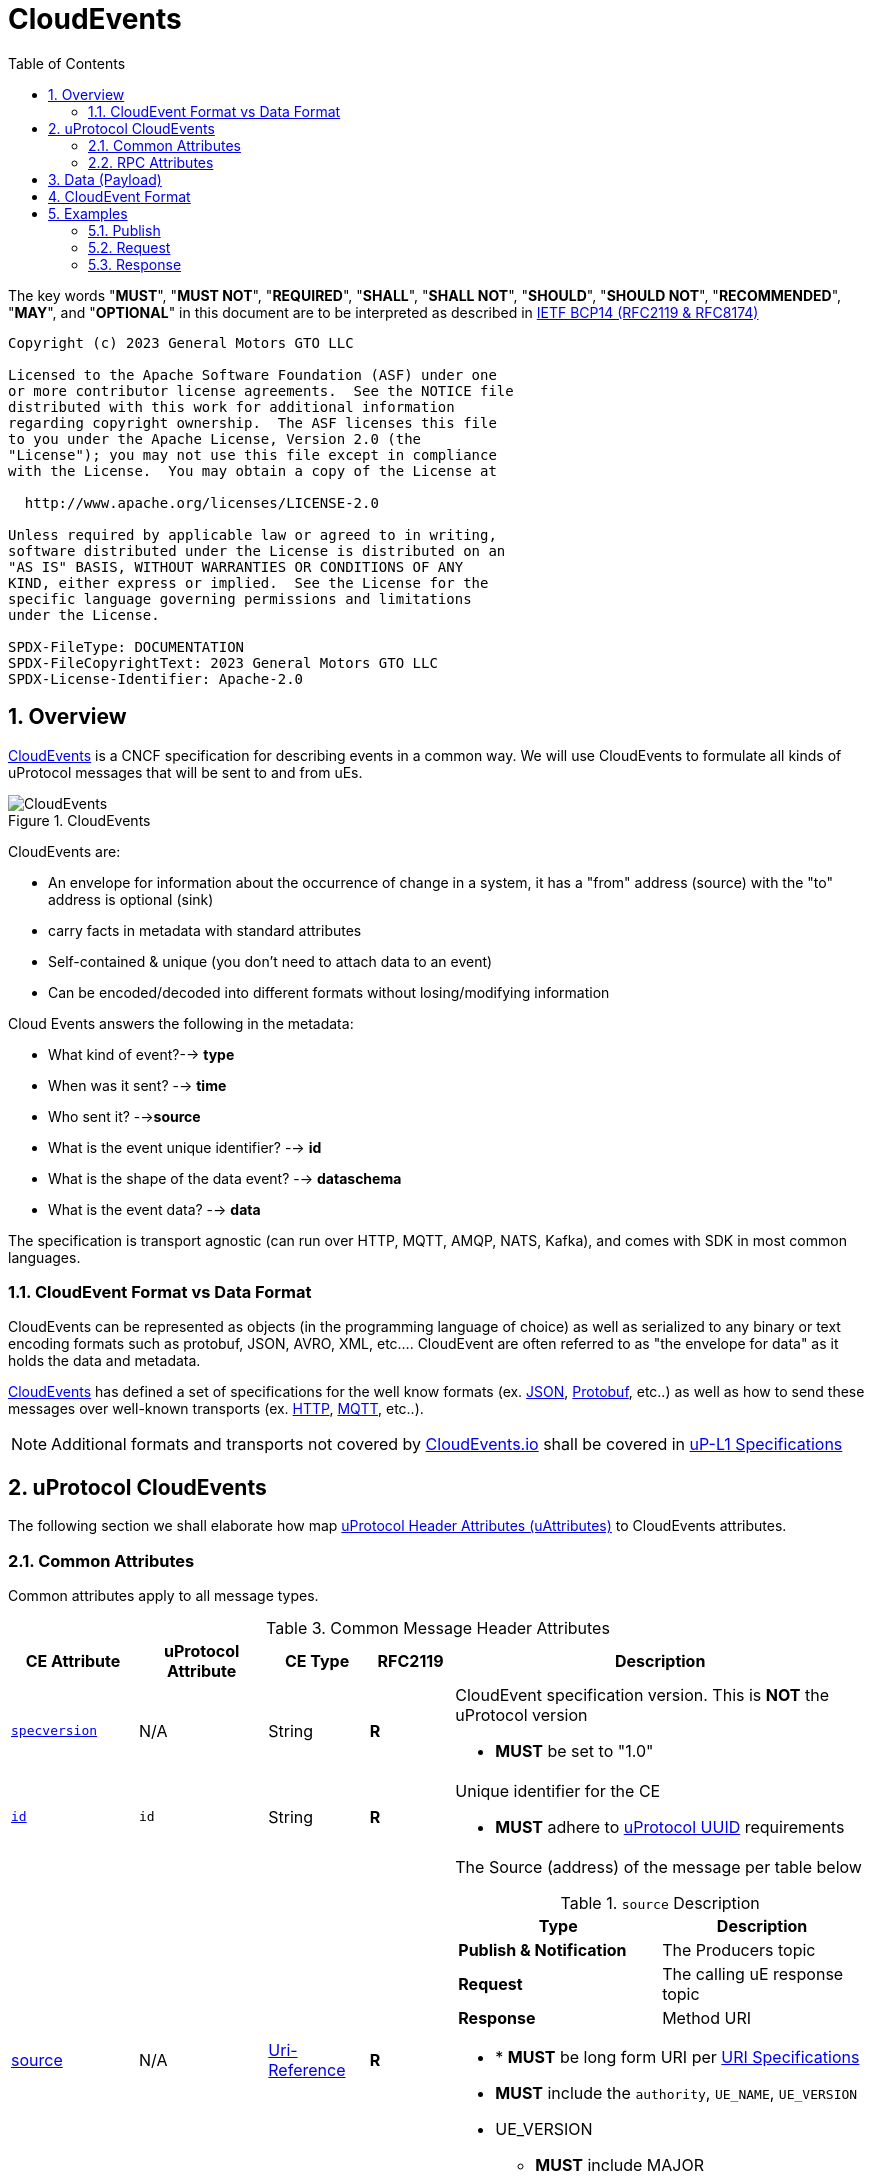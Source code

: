 = CloudEvents
:toc:
:sectnums:
:stem: latexmath

The key words "*MUST*", "*MUST NOT*", "*REQUIRED*", "*SHALL*", "*SHALL NOT*", "*SHOULD*", "*SHOULD NOT*", "*RECOMMENDED*", "*MAY*", and "*OPTIONAL*" in this document are to be interpreted as described in https://www.rfc-editor.org/info/bcp14[IETF BCP14 (RFC2119 & RFC8174)]

----
Copyright (c) 2023 General Motors GTO LLC

Licensed to the Apache Software Foundation (ASF) under one
or more contributor license agreements.  See the NOTICE file
distributed with this work for additional information
regarding copyright ownership.  The ASF licenses this file
to you under the Apache License, Version 2.0 (the
"License"); you may not use this file except in compliance
with the License.  You may obtain a copy of the License at

  http://www.apache.org/licenses/LICENSE-2.0

Unless required by applicable law or agreed to in writing,
software distributed under the License is distributed on an
"AS IS" BASIS, WITHOUT WARRANTIES OR CONDITIONS OF ANY
KIND, either express or implied.  See the License for the
specific language governing permissions and limitations
under the License.

SPDX-FileType: DOCUMENTATION
SPDX-FileCopyrightText: 2023 General Motors GTO LLC
SPDX-License-Identifier: Apache-2.0
----

== Overview

https://cloudevents.io/[CloudEvents] is a CNCF specification for describing events in a common way. We will use CloudEvents to formulate all kinds of uProtocol messages that will be sent to and from uEs.

.CloudEvents
image::cloudevents.drawio.svg[CloudEvents]

CloudEvents are:

* An envelope for information about the occurrence of change in a system, it has a "from" address (source) with the "to" address is optional (sink)
* carry facts in metadata with standard attributes
* Self-contained & unique (you don't need to attach data to an event)
* Can be encoded/decoded into different formats without losing/modifying information

Cloud Events answers the following in the metadata:

* What kind of event?--> *type*
* When was it sent? --> *time*
* Who sent it? -->**source**
* What is the event unique identifier? --> *id*
* What is the shape of the data event? --> *dataschema*
* What is the event data? --> *data*

The specification is transport agnostic (can run over HTTP, MQTT, AMQP, NATS, Kafka), and comes with SDK in most common languages.

=== CloudEvent Format vs Data Format

CloudEvents can be represented as objects (in the programming language of choice) as well as serialized to any binary or text encoding formats such as protobuf, JSON, AVRO, XML, etc.... CloudEvent are often referred to as "the envelope for data" as it holds the data and metadata.

https://cloudevents.io/[CloudEvents] has defined a set of specifications for the well know formats (ex. https://github.com/cloudevents/spec/blob/v1.0.2/cloudevents/formats/json-format.md[JSON], https://github.com/cloudevents/spec/blob/v1.0.2/cloudevents/formats/protobuf-format.md[Protobuf], etc..) as well as how to send these messages over well-known transports (ex. https://github.com/cloudevents/spec/blob/v1.0.2/cloudevents/bindings/http-protocol-binding.md[HTTP], https://github.com/cloudevents/spec/blob/v1.0.2/cloudevents/bindings/mqtt-protocol-binding.md[MQTT], etc..).

NOTE: Additional formats and transports not covered by https://cloudevents.io/[CloudEvents.io] shall be covered in link:../up-l1/README.adoc[uP-L1 Specifications]


== uProtocol CloudEvents
The following section we shall elaborate how map link:uattributes.adoc[uProtocol Header Attributes (uAttributes)] to CloudEvents attributes.


=== Common Attributes
Common attributes apply to all message types.

.Common Message Header Attributes
[width="100%",cols="12%,8%,12%,10%,54%",options="header",]
[#common-message-attributes]
|===
|CE Attribute
|uProtocol Attribute
|CE Type
|RFC2119
|Description


|https://github.com/cloudevents/spec/blob/v1.0.2/cloudevents/spec.md#specversion[`specversion`]
| N/A
|String
|*R*
a|CloudEvent specification version. This is *NOT* the uProtocol version

* *MUST* be set to "1.0"


|https://github.com/cloudevents/spec/blob/v1.0.2/cloudevents/spec.md#id[`id`]
|`id`
|String
|*R*
a|Unique identifier for the CE

* *MUST* adhere to link:../basics/uuid.adoc[uProtocol UUID] requirements


|https://github.com/cloudevents/spec/blob/v1.0.2/cloudevents/spec.md#source-1[source]
|N/A
|https://www.rfc-editor.org/rfc/rfc3986#section-4.1[Uri-Reference]
|*R*
a|The Source (address) of the message per table below

.`source` Description
[#message-source]
!===
!Type !Description

!*Publish & Notification*
! The Producers topic

!*Request*
!The calling uE response topic

!*Response*
!Method URI
!===


* * *MUST* be long form URI per link:../basics/uri.adoc[URI Specifications]
* *MUST* include the `authority`, `UE_NAME`, `UE_VERSION`
* UE_VERSION
** *MUST* include MAJOR
** *MAY* include MINOR
** *MUST NOT* include PATCH


|https://github.com/cloudevents/spec/blob/v1.0.2/cloudevents/spec.md#type[`type`]
|`type`
|String
|*R*
a|uProtocol CE type

* *MUST* be value defined in <<message-types>> table below

.Message Types
[#message-types]
!===
!UMessageType !CE Value

!*`PUBLISH`*
! `pub.v1`

!*`REQUEST`*
!`req.v1`

!*`RESPONSE`*
!`res.v1`

!===


|https://github.com/cloudevents/spec/blob/main/subscriptions/spec.md#sink[`sink`]
|link:README.adoc#_sink[`sink`]
|https://www.rfc-editor.org/rfc/rfc3986#section-4.1[Uri-Reference]
|*R\|O*
a|URI pointing to the method to be invoked

* *MUST* be present if message type is *NOT*  `pub.v1`
* *MUST* be either a short form or long form URI per link:../basics/uri.adoc[URI Specifications]
* *MUST* include destination authority (UDEVICE.UDOMAIN)
* *MUST* contain destination UE_NAME and UE_VERSION and METHOD
* METHOD
** *MUST* be prepended with rpc.
** *MUST* include method NAME
*  UE_VERSION
** *MUST* include MAJOR
** *MAY* include MINOR
** *MUST NOT* include PATCH

|https://github.com/cloudevents/spec/blob/v1.0.2/cloudevents/spec.md#datacontenttype[datacontenttype]
|https://github.com/eclipse-uprotocol/up-core-api/blob/main/uprotocol/upayload.proto[UPayloadFormat] (not part of UAttributes)
|String
|*O*
a|Content type of data value. This attribute enables data to carry any type of content, whereby format and encoding might differ from that of the chosen event format

* *MUST* adhere to the format specified in https://tools.ietf.org/html/rfc2046[RFC 2046]
* *MUST* be application/octet-stream for binary encoded data that is not protobuf
* *SHALL* be application/x-protobuf if attribute is missing


|`hash`
|N/A. (Transport specific)
|Binary
|*O*
|HMAC generated on the data portion of the message using a device key


|`priority`
|`priority`
|String
|*O*
a| uProtocol Prioritization classifications per link:../../basics/qos.adoc[QoS]. When this field is missing, `CS0` is assumed.
When the message _type_ is `req.v1`:

* *MUST* be set to `CS4` or greater


|`ttl`
|`ttl`
|Uint32
a|*R\|O*
a|How long this event should live for after it was generated (in milliseconds). Event expires when:

stem:[t_current > t_{ce_id} + ce_ttl]

When the message _type_ is `req.v1`:

* Attribute *MUST* be present and value greater than 0

otherwise:

* Attribute *MAY* be present
* When not present, or value is 0, message *MUST NOT* time out


|===


=== RPC Attributes
Additional attributes are included for RPC for correlation, access control, and more.

NOTE: RPC response RESOURCE portion of a topic is: `rpc.response`

==== Request
.Common Message Header Attributes
[width="100%",cols="12%,18%,8%,8%,53%",options="header",]
|===
|CE Attribute
|https://github.com/eclipse-uprotocol/up-core-api/blob/main/uprotocol/uattributes.proto[uProtocol Attribute]
|CE Type
|RFC2119
|Description

|`*token*`
|`token`
|String
|*R\|O*
a|Access token per link:../up-l2/permissions.adoc#_token_based_access_permissionstaps[Token-Based uE Access Permissions (TAPs)]

|`*plevel*`
|`permission_level`
|Integer
|*R\|O*
|Source (senders) uE permission level as defined in link:../up-l2/permissions.adoc#_code_based_access_permissions_caps[Code-Based uE Access Permissions (CAPs)]

|===


==== Response

.RPC Response Message
[width="100%",cols="13%,10%,13%,8%,25%,32%",options="header",]
|===
|CE Attribute
|https://github.com/eclipse-uprotocol/up-core-api/blob/main/uprotocol/uattributes.proto[uProtocol Attribute]
| CE Type
|RFC 2119
|Description
|Requirements

|`*reqid*` 
|`reqid`
|String 
|*R* 
|Request Identifier a.k.a correlation ID between this response and the original request  
a|
* *MUST* be the link:../basics/uuid.adoc[uProtocol UUID] from the original Request message (req.v1) that this response is for

|`*commstatus*`
|`commstatus`
|Integer
|*O*
|Communication error attribute populated by uP-L2 dispatchers only when an error has occurred in the delivery of RPC request or response events. +
The contents of this attribute, if present, is the integer representation of https://github.com/googleapis/googleapis/blob/master/google/rpc/code.proto[google.rpc.Code]
a|* *MUST* only be populated by Dispatchers when a deivery error has occured. See link:../../dispatchers/README.adoc[Dispatchers] for more information.

|===



== Data (Payload)

Data portion of the CE contains the application layer (uP-L2) message also known as the link:README.adoc#_upayload[UPayload]. 


== CloudEvent Format
In this section we will explain the format (encoding) for CloudEvent message and the impacts on the payload formats.


.Formats
[#ce-formats]
[width="100%",cols="20%,15%,65%",options="header",]
|===
|CE Format |Encoding |Data Format Considerations

|https://github.com/cloudevents/spec/blob/v1.0.2/cloudevents/formats/protobuf-format.md[*Protobuf*]
|Binary
a|* *MUST* adhere to the https://github.com/cloudevents/spec/blob/v1.0.2/cloudevents/formats/protobuf-format.md[Protobuf Event Format for CloudEvents - Version 1.0.2] specifications

If link:README.adoc#_upayload[UPayload] is a protobuf message:

* *MUST* be packed as google.protobuf.Any and stored in field proto_data
* *MUST NOT* set datacontenttype to "application/x-protobuf"
* *MUST NOT* set dataschema to the URI of the protobuf message, this is optional as this information is already stored in the google.protobuf.Any

If the link:/README.adoc#_upayload[UPayload] is binary and _NOT_ a protobuf message:

* *MUST* be stored in the field binary_data
* *MUST* set datacontenttype to "application/octet-stream"
* *MAY* set dataschema to the URI-Reference schema of the data

|https://github.com/cloudevents/spec/blob/v1.0.2/cloudevents/formats/json-format.md[*JSON*]
|Text
a|* *MUST* adhere to https://github.com/cloudevents/spec/blob/v1.0.2/cloudevents/formats/json-format.md[JSON Event Format for CloudEvents - Version 1.0.2] specifications

If link:README.adoc#_upayload[UPayload] is a protobuf message:

* *MUST* be packed as google.protobuf.Any and stored in field data_base64 attribute,
* *MUST NOT* set datacontenttype to "application/x-protobuf"
* *MUST NOT* set dataschema to the URI of the protobuf message, this is optional as this information is already stored in the google.protobuf.Any

If link:README.adoc#_upayload[UPayload] is binary and _NOT_ a protobuf message:

* *MUST* be base64 encoded and stored in data_base64 attribute
* *MUST* set datacontenttype to "application/octet-stream"
* *MAY* set dataschema to the URI-Reference schema of the data

|===


The following are additional recommendations when implementing the protocol:

* Data and CE *SHOULD* only be serialized once when it is to be transported over link:README.adoc#_utransport_interface[UTransport Interface]


== Examples
The following examples are using the JSON CE format

=== Publish
[source]
----
{
    "specversion": "1.0",
    "id": "cf8b1bcd-30bd-43be-a8d3-ad1cde652e10",
    "source": "//VCU.VIN/body.access/1/door.front_left#Door",
    "type": "pub.v1",
    "priority": "CS1",
    "ttl": 10000,
    "data": /* Protobuf serialized Door Message*/
}
----

=== Request
[source]
----
{
    "specversion": "1.0",
    "id": "cf8b1bcd-30bd-43be-a8d3-ad1cde652e10",
    "source": "//VCU.VIN/MyAppp/1/rpc.response",
    "sink": "//VCU.VIN/body.access/1/rpc.UpdateDoor",
    "type": "req.v1",
    "priority": "CS4",
    "ttl": 50000,
    "data": /* Protobuf serialized UpdateDoorRequest Message*/
}
----

=== Response
[source]
----
{
    "specversion": "1.0",
    "id": "5b9fe861-8c1c-4899-9b07-ad1cde652e10",
    "source": "//VCU.VIN/body.access/1/rpc.UpdateDoor",
    "sink": "//VCU.VIN/MyAppp/1/rpc.response",
    "type": "res.v1",
    "priority": "CS4",
    "reqid": "cf8b1bcd-30bd-43be-a8d3-ad1cde652e10",
    "ttl": 50000,
    "data": /* Protobuf serialized google.rpc.Status Message*/
}
----
